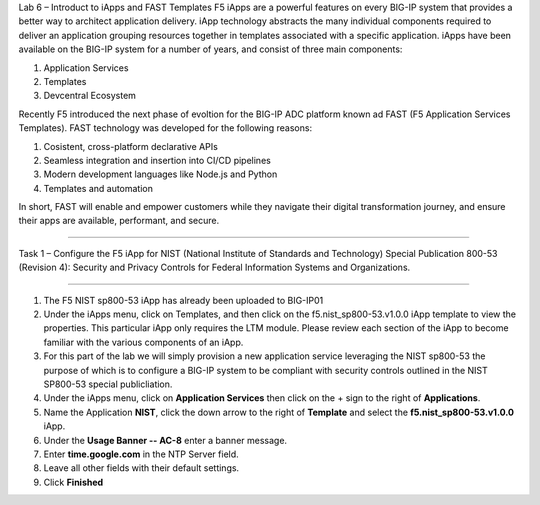 Lab 6 – Introduct to iApps and FAST Templates
F5 iApps are a powerful features on every BIG-IP system
that provides a better way to architect application delivery.
iApp technology abstracts the many individual components required
to deliver an application grouping resources together in templates
associated with a specific application.  iApps have been available
on the BIG-IP system for a number of years, and consist of 
three main components:

#. Application Services
#. Templates
#. Devcentral Ecosystem


Recently F5 introduced the next phase of evoltion for the BIG-IP
ADC platform known ad FAST (F5 Application Services Templates).  FAST
technology was developed for the following reasons:

#. Cosistent, cross-platform declarative APIs
#. Seamless integration and insertion into CI/CD pipelines
#. Modern development languages like Node.js and Python
#. Templates and automation

In short, FAST will enable and empower customers while they
navigate their digital transformation journey, and ensure 
their apps are available, performant, and secure.


^^^^^^^^^^^^^^^^^^^^^^^^^^^^^^^^^^^^^^^^^^^^^

Task 1 – Configure the F5 iApp for NIST
(National Institute of Standards and Technology) Special
Publication 800-53 (Revision 4): Security and Privacy
Controls for Federal Information Systems and Organizations.

^^^^^^^^^^^^^^^^^^^^^^^^^^^^^^^^^^^^^^^^^^^^^

#. The F5 NIST sp800-53 iApp has already been uploaded to BIG-IP01

#. Under the iApps menu, click on Templates, and then click on
   the f5.nist_sp800-53.v1.0.0 iApp template to view the properties.
   This particular iApp only requires the LTM module. Please review 
   each section of the iApp to become familiar with the various
   components of an iApp.
   
#. For this part of the lab we will simply provision a new application
   service leveraging the NIST sp800-53 the purpose of which is to configure
   a BIG-IP system to be compliant with security controls outlined in the NIST
   SP800-53 special publicliation.

#. Under the iApps menu, click on **Application Services** then click on
   the + sign to the right of **Applications**.
   
#. Name the Application **NIST**, click the down arrow to the right of
   **Template** and select the **f5.nist_sp800-53.v1.0.0** iApp.
   
#. Under the **Usage Banner -- AC-8** enter a banner message.

#. Enter **time.google.com** in the NTP Server field.

#. Leave all other fields with their default settings.

#. Click **Finished**




